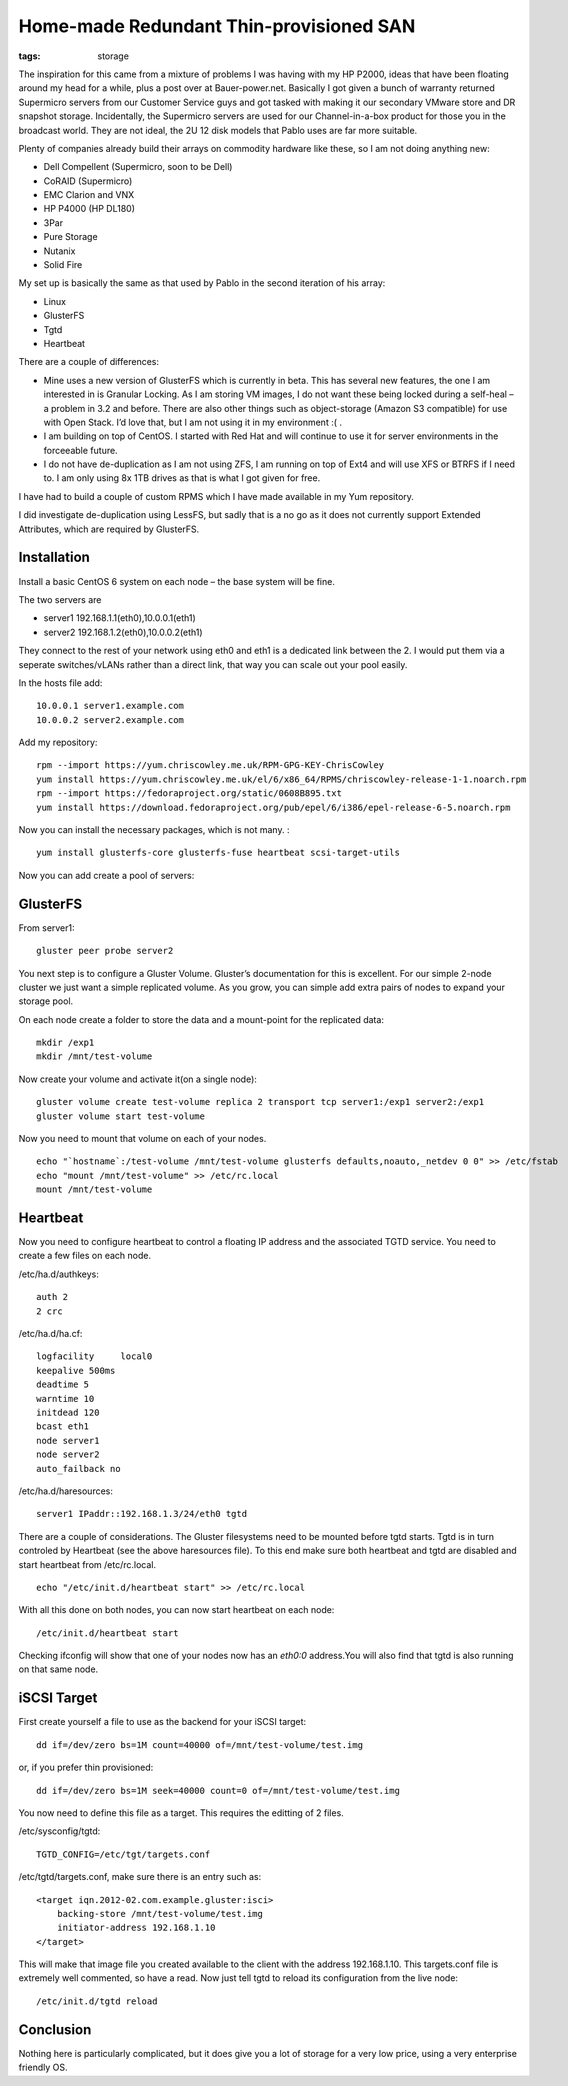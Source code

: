 Home-made Redundant Thin-provisioned SAN
########################################
:tags:  storage

The inspiration for this came from a mixture of problems I was having
with my HP P2000, ideas that have been floating around my head for a
while, plus a post over at Bauer-power.net. Basically I got given a
bunch of warranty returned Supermicro servers from our Customer Service
guys and got tasked with making it our secondary VMware store and DR
snapshot storage. Incidentally, the Supermicro servers are used for our
Channel-in-a-box product for those you in the broadcast world. They are
not ideal, the 2U 12 disk models that Pablo uses are far more suitable.

Plenty of companies already build their arrays on commodity hardware
like these, so I am not doing anything new:

-  Dell Compellent (Supermicro, soon to be Dell)
-  CoRAID (Supermicro)
-  EMC Clarion and VNX
-  HP P4000 (HP DL180)
-  3Par
-  Pure Storage
-  Nutanix
-  Solid Fire

My set up is basically the same as that used by Pablo in the second
iteration of his array:

-  Linux
-  GlusterFS
-  Tgtd
-  Heartbeat

There are a couple of differences:

-  Mine uses a new version of GlusterFS which is currently in beta. This
   has several new features, the one I am interested in is Granular
   Locking. As I am storing VM images, I do not want these being locked
   during a self-heal – a problem in 3.2 and before. There are also
   other things such as object-storage (Amazon S3 compatible) for use
   with Open Stack. I’d love that, but I am not using it in my
   environment :( .
-  I am building on top of CentOS. I started with Red Hat and will
   continue to use it for server environments in the forceeable future.
-  I do not have de-duplication as I am not using ZFS, I am running on
   top of Ext4 and will use XFS or BTRFS if I need to. I am only using
   8x 1TB drives as that is what I got given for free.

I have had to build a couple of custom RPMS which I have made available
in my Yum repository.

I did investigate de-duplication using LessFS, but sadly that is a no go
as it does not currently support Extended Attributes, which are required
by GlusterFS.

Installation
------------

Install a basic CentOS 6 system on each node – the base system will be
fine.

The two servers are

-  server1 192.168.1.1(eth0),10.0.0.1(eth1)
-  server2 192.168.1.2(eth0),10.0.0.2(eth1)

They connect to the rest of your network using eth0 and eth1 is a
dedicated link between the 2. I would put them via a seperate
switches/vLANs rather than a direct link, that way you can scale out
your pool easily.

In the hosts file add:

::

    10.0.0.1 server1.example.com
    10.0.0.2 server2.example.com

Add my repository:

::

    rpm --import https://yum.chriscowley.me.uk/RPM-GPG-KEY-ChrisCowley
    yum install https://yum.chriscowley.me.uk/el/6/x86_64/RPMS/chriscowley-release-1-1.noarch.rpm
    rpm --import https://fedoraproject.org/static/0608B895.txt
    yum install https://download.fedoraproject.org/pub/epel/6/i386/epel-release-6-5.noarch.rpm 

Now you can install the necessary packages, which is not many. :

::

    yum install glusterfs-core glusterfs-fuse heartbeat scsi-target-utils

Now you can add create a pool of servers:

GlusterFS
---------

From server1:

::

    gluster peer probe server2

You next step is to configure a Gluster Volume. Gluster’s documentation
for this is excellent. For our simple 2-node cluster we just want a
simple replicated volume. As you grow, you can simple add extra pairs of
nodes to expand your storage pool.

On each node create a folder to store the data and a mount-point for the
replicated data:

::

    mkdir /exp1
    mkdir /mnt/test-volume

Now create your volume and activate it(on a single node):

::

    gluster volume create test-volume replica 2 transport tcp server1:/exp1 server2:/exp1
    gluster volume start test-volume

Now you need to mount that volume on each of your nodes.

::

    echo "`hostname`:/test-volume /mnt/test-volume glusterfs defaults,noauto,_netdev 0 0" >> /etc/fstab
    echo "mount /mnt/test-volume" >> /etc/rc.local
    mount /mnt/test-volume

Heartbeat
---------

Now you need to configure heartbeat to control a floating IP address and
the associated TGTD service. You need to create a few files on each
node.

/etc/ha.d/authkeys:

::

    auth 2
    2 crc

/etc/ha.d/ha.cf:

::

    logfacility     local0
    keepalive 500ms
    deadtime 5
    warntime 10
    initdead 120
    bcast eth1
    node server1
    node server2
    auto_failback no

/etc/ha.d/haresources:

::

    server1 IPaddr::192.168.1.3/24/eth0 tgtd

There are a couple of considerations. The Gluster filesystems need to be
mounted before tgtd starts. Tgtd is in turn controled by Heartbeat (see
the above haresources file). To this end make sure both heartbeat and
tgtd are disabled and start heartbeat from /etc/rc.local.

::

    echo "/etc/init.d/heartbeat start" >> /etc/rc.local

With all this done on both nodes, you can now start heartbeat on each
node:

::

    /etc/init.d/heartbeat start

Checking ifconfig will show that one of your nodes now has an *eth0:0*
address.You will also find that tgtd is also running on that same node.

iSCSI Target
------------

First create yourself a file to use as the backend for your iSCSI
target:

::

    dd if=/dev/zero bs=1M count=40000 of=/mnt/test-volume/test.img

or, if you prefer thin provisioned:

::

    dd if=/dev/zero bs=1M seek=40000 count=0 of=/mnt/test-volume/test.img

You now need to define this file as a target. This requires the editting
of 2 files.

/etc/sysconfig/tgtd:

::

    TGTD_CONFIG=/etc/tgt/targets.conf

/etc/tgtd/targets.conf, make sure there is an entry such as:

::

    <target iqn.2012-02.com.example.gluster:isci>
        backing-store /mnt/test-volume/test.img
        initiator-address 192.168.1.10
    </target>

This will make that image file you created available to the client with
the address 192.168.1.10. This targets.conf file is extremely well
commented, so have a read. Now just tell tgtd to reload its
configuration from the live node:

::

    /etc/init.d/tgtd reload

Conclusion
----------

Nothing here is particularly complicated, but it does give you a lot of
storage for a very low price, using a very enterprise friendly OS.
